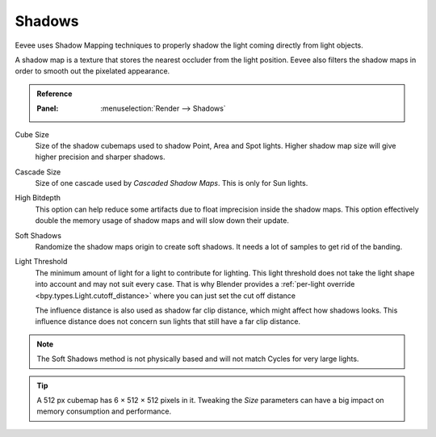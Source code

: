 .. _bpy.types.SceneEEVEE.shadow:

*******
Shadows
*******

Eevee uses Shadow Mapping techniques to properly shadow the light coming directly from light objects.

A shadow map is a texture that stores the nearest occluder from the light position.
Eevee also filters the shadow maps in order to smooth out the pixelated appearance.

.. admonition:: Reference
   :class: refbox

   :Panel:     :menuselection:`Render --> Shadows`

Cube Size
   Size of the shadow cubemaps used to shadow Point, Area and Spot lights.
   Higher shadow map size will give higher precision and sharper shadows.

Cascade Size
   Size of one cascade used by *Cascaded Shadow Maps*. This is only for Sun lights.

High Bitdepth
   This option can help reduce some artifacts due to float imprecision inside the shadow maps.
   This option effectively double the memory usage of shadow maps and will slow down their update.

Soft Shadows
   Randomize the shadow maps origin to create soft shadows. It needs a lot of samples to get rid of the banding.

Light Threshold
   The minimum amount of light for a light to contribute for lighting.
   This light threshold does not take the light shape into account and may not suit every case.
   That is why Blender provides a :ref:`per-light override <bpy.types.Light.cutoff_distance>`
   where you can just set the cut off distance

   The influence distance is also used as shadow far clip distance, which might affect how shadows looks.
   This influence distance does not concern sun lights that still have a far clip distance.

   .. seealso::

      :doc:`Custom Limit </render/eevee/lighting>`.

.. note::

   The Soft Shadows method is not physically based and will not match Cycles for very large lights.

.. tip::

   A 512 px cubemap has 6 × 512 × 512 pixels in it.
   Tweaking the *Size* parameters can have a big impact on memory consumption and performance.

